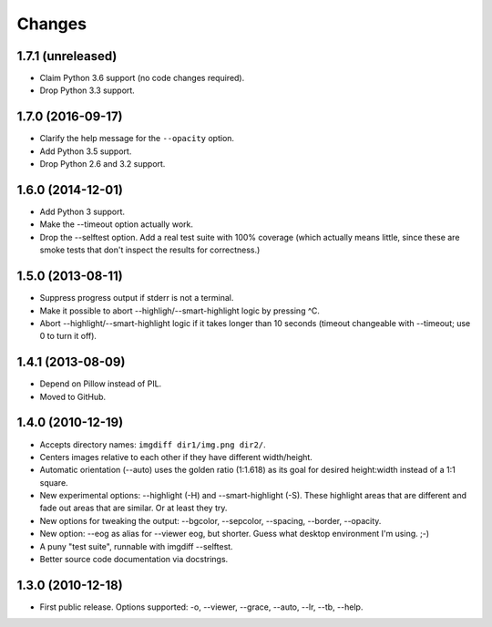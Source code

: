 Changes
=======

1.7.1 (unreleased)
------------------

- Claim Python 3.6 support (no code changes required).

- Drop Python 3.3 support.


1.7.0 (2016-09-17)
------------------

- Clarify the help message for the ``--opacity`` option.

- Add Python 3.5 support.

- Drop Python 2.6 and 3.2 support.


1.6.0 (2014-12-01)
------------------

- Add Python 3 support.

- Make the --timeout option actually work.

- Drop the --selftest option.  Add a real test suite with 100% coverage
  (which actually means little, since these are smoke tests that don't
  inspect the results for correctness.)


1.5.0 (2013-08-11)
------------------

- Suppress progress output if stderr is not a terminal.

- Make it possible to abort --highligh/--smart-highlight logic by pressing ^C.

- Abort --highlight/--smart-highlight logic if it takes longer than 10 seconds
  (timeout changeable with --timeout; use 0 to turn it off).


1.4.1 (2013-08-09)
------------------

- Depend on Pillow instead of PIL.

- Moved to GitHub.


1.4.0 (2010-12-19)
------------------

- Accepts directory names: ``imgdiff dir1/img.png dir2/``.

- Centers images relative to each other if they have different width/height.

- Automatic orientation (--auto) uses the golden ratio (1:1.618) as its goal
  for desired height:width instead of a 1:1 square.

- New experimental options: --highlight (-H) and --smart-highlight (-S).
  These highlight areas that are different and fade out areas that are
  similar.  Or at least they try.

- New options for tweaking the output: --bgcolor, --sepcolor, --spacing,
  --border, --opacity.

- New option: --eog as alias for --viewer eog, but shorter.  Guess what
  desktop environment I'm using.  ;-)

- A puny "test suite", runnable with imgdiff --selftest.

- Better source code documentation via docstrings.


1.3.0 (2010-12-18)
------------------

- First public release.  Options supported: -o, --viewer, --grace, --auto,
  --lr, --tb, --help.
